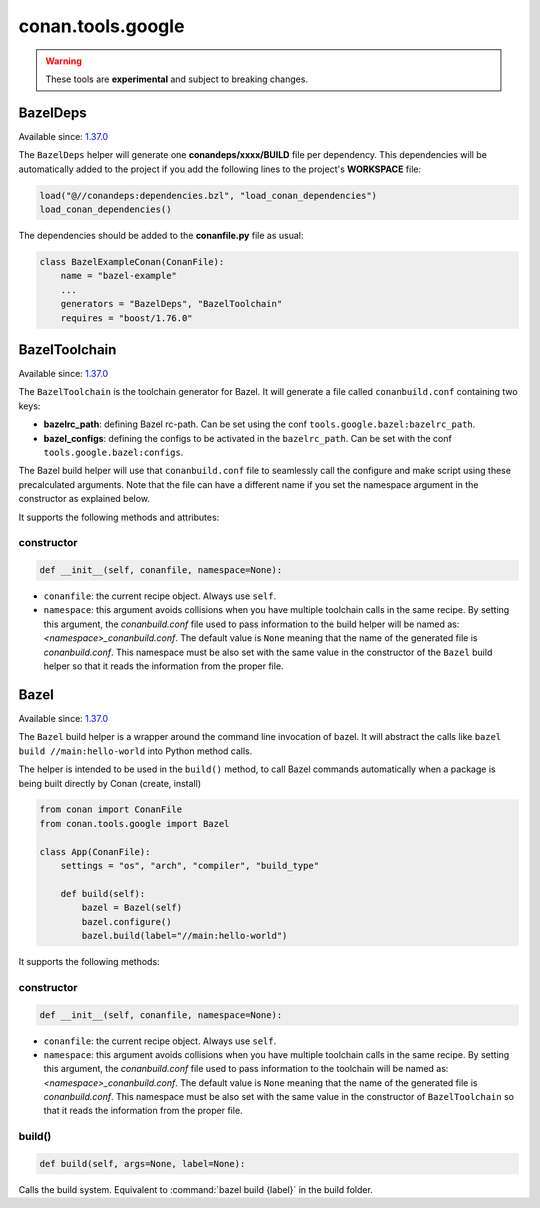.. _conan_tools_google:

conan.tools.google
==================

.. warning::

    These tools are **experimental** and subject to breaking changes.


BazelDeps
---------

Available since: `1.37.0 <https://github.com/conan-io/conan/releases/tag/1.37.0>`_

The ``BazelDeps`` helper will generate one **conandeps/xxxx/BUILD** file per dependency. This dependencies will be
automatically added to the project if you add the following lines to the project's **WORKSPACE** file:


.. code-block:: text

    load("@//conandeps:dependencies.bzl", "load_conan_dependencies")
    load_conan_dependencies()


The dependencies should be added to the **conanfile.py** file as usual:

.. code-block:: python

    class BazelExampleConan(ConanFile):
        name = "bazel-example"
        ...
        generators = "BazelDeps", "BazelToolchain"
        requires = "boost/1.76.0"


BazelToolchain
--------------

Available since: `1.37.0 <https://github.com/conan-io/conan/releases/tag/1.37.0>`_

The ``BazelToolchain`` is the toolchain generator for Bazel. It will generate a file called
``conanbuild.conf`` containing two keys:

- **bazelrc_path**: defining Bazel rc-path. Can be set using the conf ``tools.google.bazel:bazelrc_path``.
- **bazel_configs**: defining the configs to be activated in the ``bazelrc_path``.
  Can be set with the conf ``tools.google.bazel:configs``.

.. code-block:: text
   :caption: **Example of a custom bazelrc file at '/path/to/mybazelrc':**

   build:Release -c opt
   build:RelWithDebInfo -c opt --copt=-O3 --copt=-DNDEBUG
   build:MinSizeRel  -c opt --copt=-Os --copt=-DNDEBUG
   build --color=yes
   build:withTimeStamps --show_timestamps

.. code-block:: ini
   :caption: **Example of a Release profile:**

   [settings]
   ...
   build_type=Release

   [conf]
   tools.google.bazel:bazelrc_path=/path/to/mybazelrc
   tools.google.bazel:configs=["Release"]


The Bazel build helper will use that ``conanbuild.conf`` file to seamlessly call
the configure and make script using these precalculated arguments. Note that the file can have a
different name if you set the namespace argument in the constructor as explained below.

It supports the following methods and attributes:

constructor
+++++++++++

.. code:: python

    def __init__(self, conanfile, namespace=None):

- ``conanfile``: the current recipe object. Always use ``self``.
- ``namespace``: this argument avoids collisions when you have multiple toolchain calls in the same
  recipe. By setting this argument, the *conanbuild.conf* file used to pass information to the
  build helper will be named as: *<namespace>_conanbuild.conf*. The default value is ``None`` meaning that
  the name of the generated file is *conanbuild.conf*. This namespace must be also set with the same
  value in the constructor of the ``Bazel`` build helper so that it reads the information from the proper
  file.


Bazel
-----

Available since: `1.37.0 <https://github.com/conan-io/conan/releases/tag/1.37.0>`_

The ``Bazel`` build helper is a wrapper around the command line invocation of bazel. It will abstract the
calls like ``bazel build //main:hello-world`` into Python method calls.

The helper is intended to be used in the ``build()`` method, to call Bazel commands automatically
when a package is being built directly by Conan (create, install)


.. code-block:: python

    from conan import ConanFile
    from conan.tools.google import Bazel

    class App(ConanFile):
        settings = "os", "arch", "compiler", "build_type"

        def build(self):
            bazel = Bazel(self)
            bazel.configure()
            bazel.build(label="//main:hello-world")

It supports the following methods:

constructor
+++++++++++

.. code:: python

    def __init__(self, conanfile, namespace=None):

- ``conanfile``: the current recipe object. Always use ``self``.
- ``namespace``: this argument avoids collisions when you have multiple toolchain calls in the same
  recipe. By setting this argument, the *conanbuild.conf* file used to pass information to the
  toolchain will be named as: *<namespace>_conanbuild.conf*. The default value is ``None`` meaning that
  the name of the generated file is *conanbuild.conf*. This namespace must be also set with the same
  value in the constructor of ``BazelToolchain`` so that it reads the information from the proper file.


build()
+++++++

.. code:: python

    def build(self, args=None, label=None):


Calls the build system. Equivalent to :command:`bazel build {label}` in the build folder.